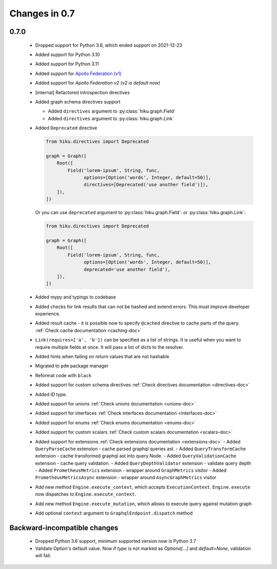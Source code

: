 Changes in 0.7
==============

0.7.0
~~~~~

  - Dropped support for Python 3.6, which ended support on 2021-12-23
  - Added support for Python 3.10
  - Added support for Python 3.11
  - Added support for `Apollo Federation (v1) <https://www.apollographql.com/docs/federation/v1/>`_
  - Added support for `Apollo Federation v2 (v2 is default now)`
  - [internal] Refactored introspection directives
  - Added graph schema directives support

    - Added ``directives`` argument to :py:class:`hiku.graph.Field`
    - Added ``directives`` argument to :py:class:`hiku.graph.Link`

  - Added ``Deprecated`` directive

    .. code-block:: python

          from hiku.directives import Deprecated

          graph = Graph([
              Root([
                  Field('lorem-ipsum', String, func,
                        options=[Option('words', Integer, default=50)],
                        directives=[Deprecated('use another field')]),
              ]),
          ])

    Or you can use ``deprecated`` argument to :py:class:`hiku.graph.Field`: or :py:class:`hiku.graph.Link`:

    .. code-block:: python

          from hiku.directives import Deprecated

          graph = Graph([
              Root([
                  Field('lorem-ipsum', String, func,
                        options=[Option('words', Integer, default=50)],
                        deprecated='use another field'),
              ]),
          ])

  - Added mypy and typings to codebase
  - Added checks for link results that can not be hashed and extend errors. This must improve developer experience.
  - Added result cache - it is possible now to specify ``@cached`` directive to cache parts of the query. :ref:`Check cache documentation <caching-doc>`
  - ``Link(requires=['a', 'b'])`` can be specified as a list of strings. It is useful when you want to require multiple fields at once. It will pass a list of dicts to the resolver.
  - Added hints when failing on return values that are not hashable
  - Migrated to ``pdm`` package manager
  - Reformat code with ``black``
  - Added support for custom schema directives :ref:`Check directives documentation <directives-doc>`
  - Added `ID` type.
  - Added support for unions :ref:`Check unions documentation <unions-doc>`
  - Added support for interfaces :ref:`Check interfaces documentation <interfaces-doc>`
  - Added support for enums :ref:`Check enums documentation <enums-doc>`
  - Added support for custom scalars :ref:`Check custom scalars documentation <scalars-doc>`
  - Added support for extensions :ref:`Check extensions documentation <extensions-doc>`
    - Added ``QueryParseCache`` extension - cache parsed graphql queries ast.
    - Added ``QueryTransformCache`` extension - cache transformed graphql ast into query Node.
    - Added ``QueryValidationCache`` extension - cache query validation.
    - Added ``QueryDepthValidator`` extension - validate query depth
    - Added ``PrometheusMetrics`` extension - wrapper around ``GraphMetrics`` visitor
    - Added ``PrometheusMetricsAsync`` extension - wrapper around ``AsyncGraphMetrics`` visitor
  - Add new method ``Engine.execute_context``, which accepts ``ExecutionContext``. ``Engine.execute`` now dispatches to ``Engine.execute_context``.
  - Add new method ``Engine.execute_mutation``, which allows to execute query against mutation graph
  - Add optional ``context`` argument to ``GraphqlEndpoint.dispatch`` method


Backward-incompatible changes
~~~~~~~~~~~~~~~~~~~~~~~~~~~~~

  - Dropped Python 3.6 support, minimum supported version now is Python 3.7
  - Validate Option's default value. Now if `type` is not marked as `Optiona[...]` and `default=None`, validation will fail.